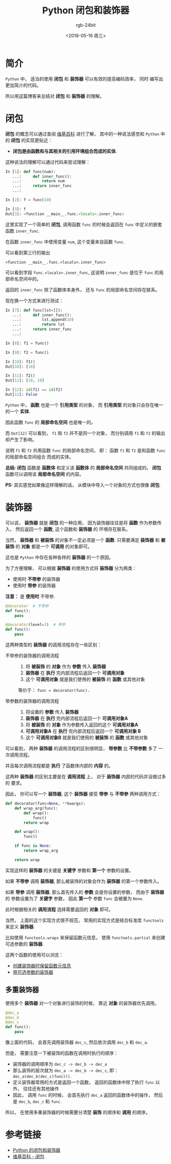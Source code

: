 #+TITLE:      Python 闭包和装饰器
#+AUTHOR:     rgb-24bit
#+EMAIL:      rgb-24bit@foxmail.com
#+DATE:       <2018-05-16 周三>

* 目录                                                    :TOC_4_gh:noexport:
- [[#简介][简介]]
- [[#闭包][闭包]]
- [[#装饰器][装饰器]]
  - [[#多重装饰器][多重装饰器]]
- [[#参考链接][参考链接]]

* 简介
  ~Python~ 中， 适当的使用 *闭包* 和 *装饰器* 可以有效的提高编码效率， 同时
  编写出更加简介的代码。

  所以用这篇博客来总结对 *闭包* 和 *装饰器* 的理解。

* 闭包
  *闭包* 的概念可以通过查阅 [[https://zh.wikipedia.org/wiki/%E9%97%AD%E5%8C%85_(%E8%AE%A1%E7%AE%97%E6%9C%BA%E7%A7%91%E5%AD%A6)][维基百科]] 进行了解， 其中的一种说法感觉和 ~Python~ 中的
  *闭包* 的实现更贴近：

  + *闭包是由函数和与其相关的引用环境组合而成的实体*.

  这种说法的理解可以通过代码来尝试理解：
  #+BEGIN_SRC python
    In [1]: def func(num):
       ...:     def inner_func():
       ...:         return num
       ...:     return inner_func
       ...:

    In [2]: f = func(10)

    In [3]: f
    Out[3]: <function __main__.func.<locals>.inner_func>
  #+END_SRC

  这里实现了一个简单的 *闭包*, 调用函数 ~func~ 的时候会返回在 ~func~ 中定义的嵌套函数 ~inner_func~.

  在函数 ~inner_func~ 中使用变量 ~num~, 这个变量来自函数 ~func~.

  可以看到第三行的输出
  #+BEGIN_EXAMPLE
    <function __main__.func.<locals>.inner_func>
  #+END_EXAMPLE

  可以看到字段 ~func.<locals>.inner_func~, 这说明 ~inner_func~ 是位于 ~func~ 的局部命名空间中的。

  返回的 ~inner_func~ 除了函数体本身外， 还与 ~func~ 的局部命名空间存在联系。

  现在换一个方式来进行测试：
  #+BEGIN_SRC python
    In [7]: def func(lst=[]):
       ...:     def inner_func():
       ...:         lst.append(10)
       ...:         return lst
       ...:     return inner_func
       ...:

    In [8]: f1 = func()

    In [9]: f2 = func()

    In [10]: f1()
    Out[10]: [10]

    In [11]: f2()
    Out[11]: [10, 10]

    In [12]: id(f1) == id(f2)
    Out[12]: False
  #+END_SRC

  ~Python~ 中， *函数* 也是一个 *引用类型* 的对象， 而 *引用类型* 的对象只会存在唯一的一个 *实体*.

  因此函数 ~func~ 的 *局部命名空间* 也是唯一的。
  
  而 ~Out[12]~ 可以看到， ~f1~ 和 ~f2~ 并不是同一个对象， 而分别调用 ~f1~ 和 ~f2~ 的输出却产生了影响。

  说明 ~f1~ 和 ~f2~ 共用函数 ~func~ 的局部命名空间， 即： 函数 ~f1~ 和 ~f2~ 是和函数 ~func~ 的局部命名空间组合
  而成的实体。

  *总结:* *闭包* 函数是 *函数体* 和定义该 *函数体* 的 *局部命名空间* 共同组成的。 *闭包* 函数可以调用该 *局部命名空间* 的内容。

  *PS:* 其实感觉如果像这样理解的话， 从模块中导入一个对象的方式也很像 *闭包*.

* 装饰器
  可以说， *装饰器* 就是 *闭包* 的一种应用， 因为装饰器往往是将 *函数* 作为参数传入， 然后返回一个 *函数*, 这个函数和 *装饰器* 的
  环境存在联系。

  当然， *装饰器* 和 *被装饰* 的对象不一定必须是一个 *函数*. 只需要满足 *装饰器* 和 *被装饰* 的 *对象* 都是一个 *可调用* 的对象即可。

  这也是 ~Python~ 中存在各种各样的 *装饰器* 的一个原因。

  为了方便理解， 可以根据 *装饰器* 的使用方式将 *装饰器* 分为两类：
  + 使用时 *不带参* 的装饰器
  + 使用时 *带参* 的装饰器

  *注意：* 是 *使用时* 不带参.

  #+BEGIN_SRC python
    @decorator  # 不带参
    def func():
        pass

    @decorator(level=3)  # 带参
    def func():
        pass
  #+END_SRC

  这两种类型的 *装饰器* 的调用流程存在一些区别：
  + 不带参的装饰器的调用流程 :: 
    1. 将 *被装饰* 的 *对象* 作为 *参数* 传入 *装饰器*
    2. *装饰器* 在 *执行* 完内部流程后返回一个 *可调用对象*
    3. 这个 *可调用对象* 就是我们使用的 *被装饰* 的 *函数* 或其他对象
    
    等价于： ~func = decorator(func).~

  + 带参数的装饰器的调用流程 ::
    1. 将设置的 *参数* 传入 *装饰器*
    2. *装饰器* 在 *执行* 完内部流程后返回一个 *可调用对象A*
    3. 将 *被装饰* 的 *对象* 作为参数传入返回的这个 *可调用对象A*
    4. *可调用对象A* 在 *执行* 完内部流程后返回一个 *可调用对象 B*
    5. 这个 *可调用对象B* 就是我们使用的 *被装饰* 的 *函数* 或其他对象

  可以看到， 两种 *装饰器* 的调用流程的区别很明显， *带参数* 比 *不带参数* 多了
  一次调用流程。

  并且每次调用流程都是 *执行* 了函数体内部的 *内容* 的。

  这两种 *装饰器* 的区别主要是在 *调用流程* 上， 对于 *装饰器* 内部的代码并没做过多的
  要求。

  因此， 你可以写一个 *装饰器*, 这个 *装饰器* 接受 *带参* 与 *不带参* 两种调用方式：
  #+BEGIN_SRC python
    def decorator(func=None, **kwargs):
        def wrap_arg(func):
            def wrap():
                func()
            return wrap

        def wrap():
            func()

        if func is None:
            return wrap_arg

        return wrap
  #+END_SRC

  实现这样的 *装饰器* 的关键是 *关键字* 参数和 *第一个* 参数的设置。

  如果 *不带参* 调用 *装饰器*, 那么被装饰的对象会作为 *装饰器* 的第一个参数传入。

  如果 *带参* 调用 *装饰器*, 那么首先传入的 *参数* 会是你设置的参数， 而由于 *装饰器* 的
  参数设置为了 *关键字* 参数， 因此 *第一个* 参数 ~func~ 会被置为 ~None~.

  此时根据相关的 *调用流程* 选择需要返回的 *对象* 即可。

  当然， 上面的这个实现方式很不规范， 常用的实现方式是结合标准库 ~functools~ 来定义 *装饰器*.

  比如使用 ~functools.wraps~ 来保留函数元信息， 使用 ~functools.partial~ 来创建可选参数的 *装饰器*.

  这两个函数的使用可以浏览：
  + [[http://python3-cookbook.readthedocs.io/zh_CN/latest/c09/p02_preserve_function_metadata_when_write_decorators.html][创建装饰器时保留函数元信息]]
  + [[http://python3-cookbook.readthedocs.io/zh_CN/latest/c09/p06_define_decorator_that_takes_optional_argument.html][带可选参数的装饰器]]

** 多重装饰器
   使用多个 *装饰器* 对一个对象进行装饰的时候， 靠近 *对象* 的装饰器优先调用。

   #+BEGIN_SRC python
     @dec_a
     @dec_b
     @dec_c
     def func():
         pass
   #+END_SRC

   像上面的代码， 会首先调用装饰器 ~dec_c~, 然后依次调用 ~dec_b~ 和 ~dec_a~.
   
   但是， 需要注意一下被装饰的函数在调用时执行的顺序：
   + 装饰器的调用顺序为 ~dec_c -> dec_b -> dec_a~
   + 那么装饰的层次就为 ~dec_a -> dec_b -> dec_c~, 即： ~dec_a(dec_b(dec_c(func)))~.
   + 定义装饰器常用的方式是返回一个函数， 返回的函数体中除了执行 ~func~ 以外， 往往还有其他操作
   + 因此， 调用 ~func~ 的时候， 会首先执行 ~dec_a~ 返回的函数体中的操作， 然后是 ~dec_b~, ~dec_c~ 和 ~func~.

   所以， 在使用多重装饰器的时候需要分清楚 *装饰* 的顺序和 *调用* 的顺序。

* 参考链接
  + [[https://segmentfault.com/a/1190000004461404][Python 的闭包和装饰器]]
  + [[https://zh.wikipedia.org/zh-hans/%E9%97%AD%E5%8C%85_(%E8%AE%A1%E7%AE%97%E6%9C%BA%E7%A7%91%E5%AD%A6)][维基百科 - 闭包]]

